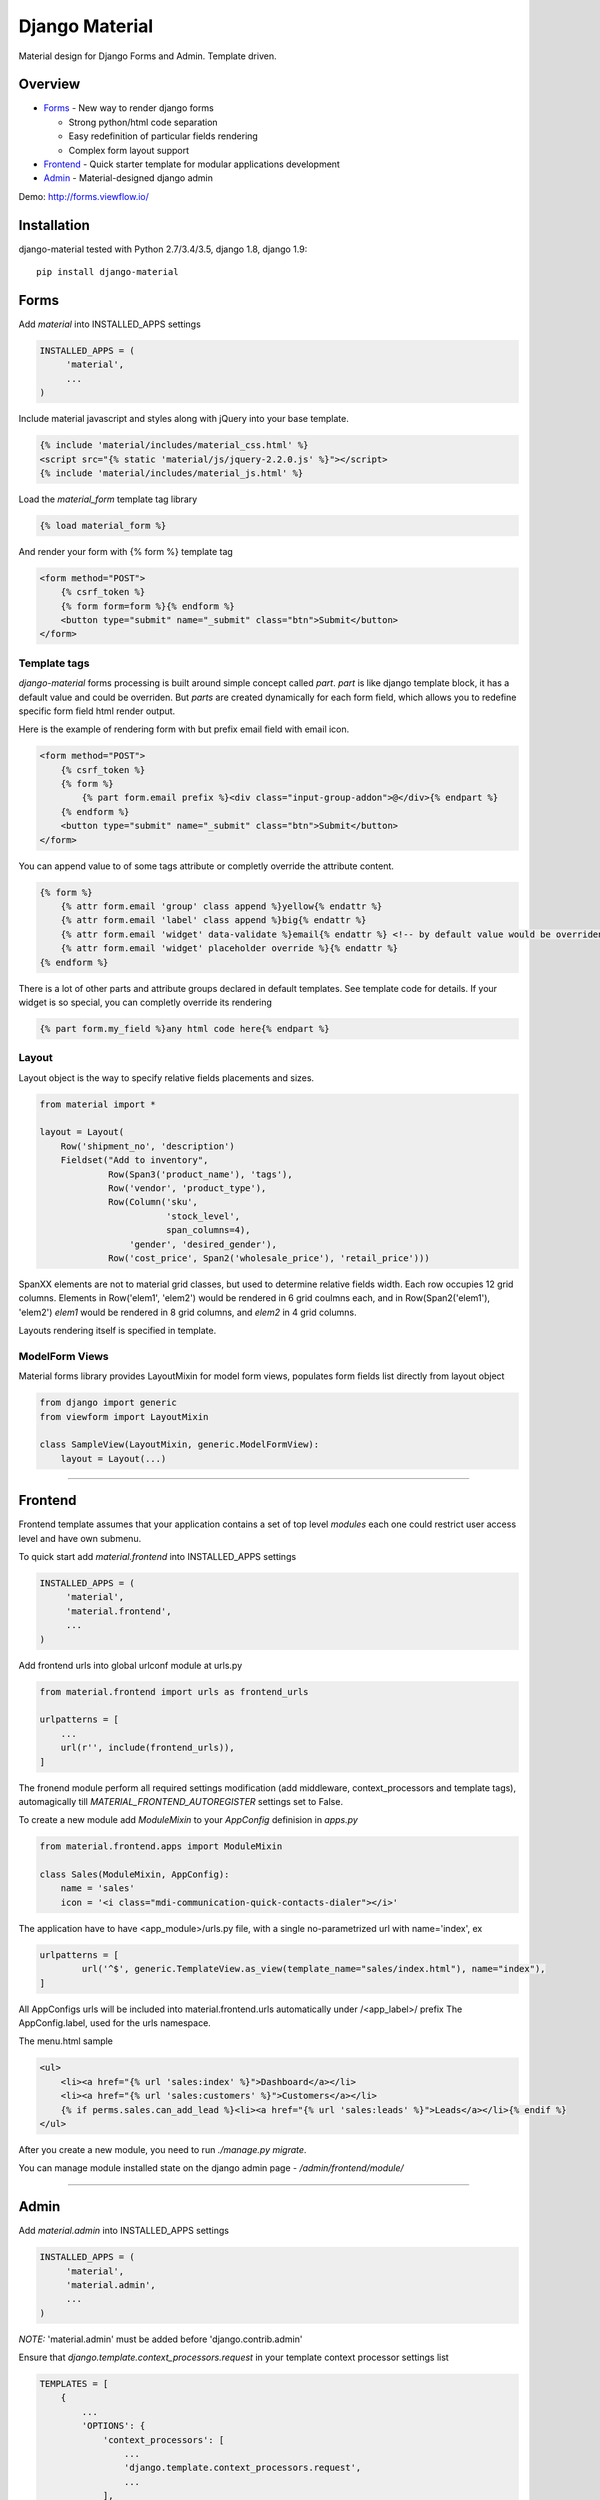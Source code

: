 ===============
Django Material
===============

Material design for Django Forms and Admin. Template driven.

.. image:: https://img.shields.io/pypi/v/django-material.svg
    :target: https://pypi.python.org/pypi/django-material

.. image:: https://travis-ci.org/viewflow/django-material.svg
    :target: https://travis-ci.org/viewflow/django-material

.. image:: https://badges.gitter.im/Join%20Chat.svg
   :alt: Join the chat at https://gitter.im/viewflow/django-material
   :target: https://gitter.im/viewflow/django-material?utm_source=badge&utm_medium=badge&utm_campaign=pr-badge&utm_content=badge


Overview
========

- Forms_ - New way to render django forms

  * Strong python/html code separation
  * Easy redefinition of particular fields rendering
  * Complex form layout support

- Frontend_ - Quick starter template for modular applications development

- Admin_ - Material-designed django admin

Demo: http://forms.viewflow.io/

.. image:: .screen.png
   :width: 400px

Installation
============

django-material tested with Python 2.7/3.4/3.5, django 1.8, django 1.9::

    pip install django-material


Forms
=====

Add `material` into INSTALLED_APPS settings

.. code-block:: python

    INSTALLED_APPS = (
         'material',
         ...
    )

Include material javascript and styles along with jQuery into your base template.

.. code-block:: html

    {% include 'material/includes/material_css.html' %}
    <script src="{% static 'material/js/jquery-2.2.0.js' %}"></script>
    {% include 'material/includes/material_js.html' %}

Load the `material_form` template tag library

.. code-block:: html

        {% load material_form %}

And render your form with {% form %} template tag

.. code-block:: html

    <form method="POST">
        {% csrf_token %}
        {% form form=form %}{% endform %}
        <button type="submit" name="_submit" class="btn">Submit</button>
    </form>

Template tags
-------------

`django-material` forms processing is built around simple concept
called *part*. `part` is like django template block, it has a default
value and could be overriden.  But `parts` are created dynamically for
each form field, which allows you to redefine specific form field html
render output.

Here is the example of rendering form with but prefix email field with email icon.

.. code-block:: html

    <form method="POST">
        {% csrf_token %}
        {% form %}
            {% part form.email prefix %}<div class="input-group-addon">@</div>{% endpart %}
        {% endform %}
        <button type="submit" name="_submit" class="btn">Submit</button>
    </form>

You can append value to of some tags attribute or completly override the attribute content.

.. code-block:: html

   {% form %}
       {% attr form.email 'group' class append %}yellow{% endattr %}
       {% attr form.email 'label' class append %}big{% endattr %}
       {% attr form.email 'widget' data-validate %}email{% endattr %} <!-- by default value would be overriden -->
       {% attr form.email 'widget' placeholder override %}{% endattr %}
   {% endform %}

There is a lot of other parts and attribute groups declared in default
templates. See template code for details.  If your widget is so
special, you can completly override its rendering

.. code-block:: html

    {% part form.my_field %}any html code here{% endpart %}


Layout
------

Layout object is the way to specify relative fields placements and sizes.

.. code-block:: python

    from material import *

    layout = Layout(
        Row('shipment_no', 'description')
        Fieldset("Add to inventory",
                 Row(Span3('product_name'), 'tags'),
                 Row('vendor', 'product_type'),
                 Row(Column('sku',
                            'stock_level',
                            span_columns=4),
                     'gender', 'desired_gender'),
                 Row('cost_price', Span2('wholesale_price'), 'retail_price')))

SpanXX elements are not to material grid classes, but used to
determine relative fields width. Each row occupies 12 grid columns.
Elements in Row('elem1', 'elem2') would be rendered in 6 grid coulmns
each, and in Row(Span2('elem1'), 'elem2') `elem1` would be rendered in
8 grid columns, and `elem2` in 4 grid columns.

Layouts rendering itself is specified in template.


ModelForm Views
---------------

Material forms library provides  LayoutMixin for model form views, populates
form fields list directly from layout object

.. code-block:: python

    from django import generic
    from viewform import LayoutMixin

    class SampleView(LayoutMixin, generic.ModelFormView):
        layout = Layout(...)

****

Frontend
========

Frontend template assumes that your application contains a set of top level `modules`
each one could restrict user access level and have own submenu.

To quick start add `material.frontend` into INSTALLED_APPS settings

.. code-block:: python

    INSTALLED_APPS = (
         'material',
         'material.frontend',
         ...
    )

Add frontend urls into global urlconf module at urls.py

.. code-block:: python

    from material.frontend import urls as frontend_urls

    urlpatterns = [
        ...
        url(r'', include(frontend_urls)),
    ]

The fronend module perform all required settings modification (add middleware, context_processors and template tags),
automagically till `MATERIAL_FRONTEND_AUTOREGISTER` settings set to False.

To create a new module add `ModuleMixin` to your `AppConfig` definision in `apps.py`

.. code-block:: python

    from material.frontend.apps import ModuleMixin

    class Sales(ModuleMixin, AppConfig):
        name = 'sales'
        icon = '<i class="mdi-communication-quick-contacts-dialer"></i>'

The application have to have <app_module>/urls.py file, with
a single no-parametrized url with name='index', ex

.. code-block:: python

    urlpatterns = [
            url('^$', generic.TemplateView.as_view(template_name="sales/index.html"), name="index"),
    ]

All AppConfigs urls will be included into material.frontend.urls automatically under /<app_label>/ prefix
The AppConfig.label, used for the urls namespace.

The menu.html sample

.. code-block:: html

        <ul>
            <li><a href="{% url 'sales:index' %}">Dashboard</a></li>
            <li><a href="{% url 'sales:customers' %}">Customers</a></li>
            {% if perms.sales.can_add_lead %}<li><a href="{% url 'sales:leads' %}">Leads</a></li>{% endif %}
        </ul>

After you create a new module, you need to run `./manage.py migrate`.

You can manage module installed state on the django admin page - `/admin/frontend/module/`

****

Admin
======

Add `material.admin` into INSTALLED_APPS settings

.. code-block:: python

    INSTALLED_APPS = (
         'material',
         'material.admin',
         ...
    )

*NOTE:* 'material.admin' must be added before 'django.contrib.admin'

Ensure that `django.template.context_processors.request` in your template context processor settings list

.. code-block:: python

    TEMPLATES = [
        {
            ...
            'OPTIONS': {
                'context_processors': [
                    ...
                    'django.template.context_processors.request',
                    ...
                ],
            },
        },
    ]

You can provide a custom admin site module in the `MATERIAL_ADMIN_SITE` setting

.. code-block:: python

    MATERIAL_ADMIN_SITE = 'mymodule.admin.admin_site'

****

Changelog
=========

0.8.0 2016-06-14 - Beta
-----------------------

First beta release.

* Forms - Fix 0 as initial value for number input
* Forms - Remove Roboto font fix hack on windows
* Frontend - module heareds fixed
* Admin - list sorting support
* Admin - fixedHeader fixed
* Admin - fix pagination display bug under dj19
* Admin - lost actions support
* Admin - added datetime today shortcut links
* Admin - added filter for select multiple field
* Admin - readonly fields support for inlines
* Admin - mansory layout for index page
* Admin - added app and model icons support
